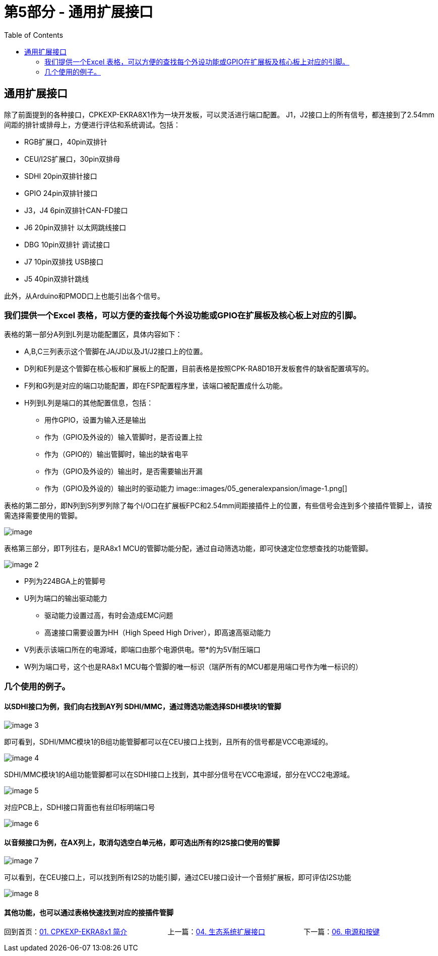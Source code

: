 :scripts: cjk
= 第5部分 - 通用扩展接口
:toc:

== 通用扩展接口

除了前面提到的各种接口，CPKEXP-EKRA8X1作为一块开发板，可以灵活进行端口配置。 J1，J2接口上的所有信号，都连接到了2.54mm间距的排针或排母上，方便进行评估和系统调试。包括：

* RGB扩展口，40pin双排针
* CEU/I2S扩展口，30pin双排母
* SDHI 20pin双排针接口
* GPIO 24pin双排针接口
* J3，J4 6pin双排针CAN-FD接口
* J6 20pin双排针 以太网跳线接口
* DBG 10pin双排针 调试接口
* J7 10pin双排找 USB接口
* J5 40pin双排针跳线

此外，从Arduino和PMOD口上也能引出各个信号。

=== 我们提供一个Excel 表格，可以方便的查找每个外设功能或GPIO在扩展板及核心板上对应的引脚。

表格的第一部分A列到L列是功能配置区，具体内容如下：

* A,B,C三列表示这个管脚在JA/JD以及J1/J2接口上的位置。
* D列和E列是这个管脚在核心板和扩展板上的配置，目前表格是按照CPK-RA8D1B开发板套件的缺省配置填写的。
* F列和G列是对应的端口功能配置，即在FSP配置程序里，该端口被配置成什么功能。
* H列到L列是端口的其他配置信息，包括：
** 用作GPIO，设置为输入还是输出
** 作为（GPIO及外设的）输入管脚时，是否设置上拉
** 作为（GPIO的）输出管脚时，输出的缺省电平
** 作为（GPIO及外设的）输出时，是否需要输出开漏
** 作为（GPIO及外设的）输出时的驱动能力
image::images/05_generalexpansion/image-1.png[]


表格的第二部分，即N列到S列罗列除了每个I/O口在扩展板FPC和2.54mm间距接插件上的位置，有些信号会连到多个接插件管脚上，请按需选择需要使用的管脚。

image::images/05_generalexpansion/image.png[]

表格第三部分，即T列往右，是RA8x1 MCU的管脚功能分配，通过自动筛选功能，即可快速定位您想查找的功能管脚。

image::images/05_generalexpansion/image-2.png[]

* P列为224BGA上的管脚号
* U列为端口的输出驱动能力
** 驱动能力设置过高，有时会造成EMC问题
** 高速接口需要设置为HH（High Speed High Driver），即高速高驱动能力
* V列表示该端口所在的电源域，即端口由那个电源供电。带*的为5V耐压端口
* W列为端口号，这个也是RA8x1 MCU每个管脚的唯一标识（瑞萨所有的MCU都是用端口号作为唯一标识的）

=== 几个使用的例子。

==== 以SDHI接口为例，我们向右找到AY列 SDHI/MMC，通过筛选功能选择SDHI模块1的管脚

image::images/05_generalexpansion/image-3.png[]

即可看到，SDHI/MMC模块1的B组功能管脚都可以在CEU接口上找到，且所有的信号都是VCC电源域的。

image::images/05_generalexpansion/image-4.png[]

SDHI/MMC模块1的A组功能管脚都可以在SDHI接口上找到，其中部分信号在VCC电源域，部分在VCC2电源域。

image::images/05_generalexpansion/image-5.png[]

对应PCB上，SDHI接口背面也有丝印标明端口号

image::images/05_generalexpansion/image-6.png[]

==== 以音频接口为例，在AX列上，取消勾选空白单元格，即可选出所有的I2S接口使用的管脚

image::images/05_generalexpansion/image-7.png[]

可以看到，在CEU接口上，可以找到所有I2S的功能引脚，通过CEU接口设计一个音频扩展板，即可评估I2S功能

image::images/05_generalexpansion/image-8.png[]

==== 其他功能，也可以通过表格快速找到对应的接插件管脚




回到首页：link:01_overview.adoc[01. CPKEXP-EKRA8x1 简介]       上一篇：link:04_ecoexpansion.adoc[04. 生态系统扩展接口]     下一篇：link:06_powermisc.adoc[06. 电源和按键]
